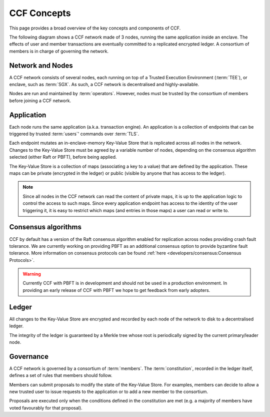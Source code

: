 CCF Concepts
============

This page provides a broad overview of the key concepts and components of CCF.

The following diagram shows a CCF network made of 3 nodes, running the same application inside an enclave. The effects of user and member transactions are eventually committed to a replicated encrypted ledger. A consortium of members is in charge of governing the network.

.. image:: img/ccf_concepts.svg

Network and Nodes
-----------------

A CCF network consists of several nodes, each running on top of a Trusted Execution Environment (:term:`TEE`), or enclave, such as :term:`SGX`. As such, a CCF network is decentralised and highly-available.

Nodes are run and maintained by :term:`operators`. However, nodes must be trusted by the consortium of members before joining a CCF network.

Application
-----------

Each node runs the same application (a.k.a. transaction engine). An application is a collection of endpoints that can be triggered by trusted :term:`users`' commands over :term:`TLS`.

Each endpoint mutates an in-enclave-memory Key-Value Store that is replicated across all nodes in the network. Changes to the Key-Value Store must be agreed by a variable number of nodes, depending on the consensus algorithm selected (either Raft or PBFT), before being applied.

The Key-Value Store is a collection of maps (associating a key to a value) that are defined by the application. These maps can be private (encrypted in the ledger) or public (visible by anyone that has access to the ledger).

.. note:: Since all nodes in the CCF network can read the content of private maps, it is up to the application logic to control the access to such maps. Since every application endpoint has access to the identity of the user triggering it, it is easy to restrict which maps (and entries in those maps) a user can read or write to.

Consensus algorithms
--------------------

CCF by default has a version of the Raft consensus algorithm enabled for replication across nodes providing crash fault tolerance. We are currently working on providing PBFT as an additional consensus option to provide byzantine fault tolerance. More information on consensus protocols can be found :ref:`here <developers/consensus:Consensus Protocols>`.

.. warning:: Currently CCF with PBFT is in development and should not be used in a production environment. In providing an early release of CCF with PBFT we hope to get feedback from early adopters.

Ledger
------

All changes to the Key-Value Store are encrypted and recorded by each node of the network to disk to a decentralised ledger.

The integrity of the ledger is guaranteed by a Merkle tree whose root is periodically signed by the current primary/leader node.

Governance
----------

A CCF network is governed by a consortium of :term:`members`. The :term:`constitution`, recorded in the ledger itself, defines a set of rules that members should follow.

Members can submit proposals to modify the state of the Key-Value Store. For examples, members can decide to allow a new trusted user to issue requests to the application or to add a new member to the consortium.

Proposals are executed only when the conditions defined in the constitution are met (e.g. a majority of members have voted favourably for that proposal).

